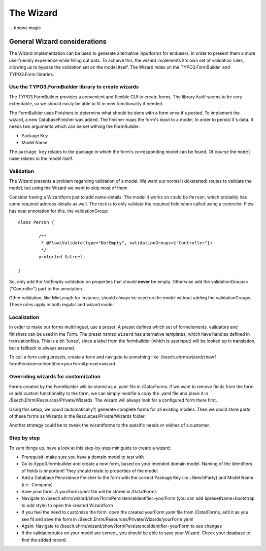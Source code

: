 ﻿==========
The Wizard
==========

... knows magic

General Wizard considerations
=============================

The Wizard implementation can be used to generate alternative inputforms for endusers, in order to
present them a more userfriendly experience while filling out data. To achieve this, the wizard
implements it's own set of validation rules, allowing us to bypass the validation set on the model
itself. The Wizard relies on the TYPO3.FormBuilder and TYPO3.Form libraries.

Use the TYPO3.FormBuilder library to create wizards
---------------------------------------------------

The TYPO3.FormBuilder provides a convenient and flexible GUI to create forms. The library itself seems
to be very extendable, so we should easily be able to fit in new functionality if needed.

The FormBuilder uses Finishers to determine what should be done with a form once it's posted. To
implement the wizard, a new DatabaseFinisher was added. The finisher maps the form's input to a model,
in order to persist it's data. It needs two arguments which can be set withing the FormBuilder:

* Package Key
* Model Name

The ``package key`` relates to the package in which the form's corresponding model can be found. Of course
the ``model name`` relates to the model itself.

Validation
----------

The Wizard presents a problem regarding validation of a model. We want our normal (kickstarted) routes to
validate the model, but using the Wizard we want to skip most of them.

Consider having a Wizardform just to add name-details. The model it works on could be ``Person``, which
probably has some required address-details as well. The trick is to only validate the required field when
called using a controller. Flow has neat annotation for this, the validationGroup: ::

	class Person {

		/**
		 * @Flow\Validate(type="NotEmpty", validationGroups={"Controller"})
		 */
		protected $street;

	}

So, only add the NotEmpty validation on properties that should **never** be empty. Otherwise add the
validationGroups={"Controller"} part to the annotation.

Other validation, like MinLength for instance, should always be used on the model without adding the
validationGroups. These rules apply in both regular and wizard mode.

Localization
--------------------

In order to make our forms multilingual, use a preset. A preset defines which set of formelements, validators
and finishers can be used in the Form. The preset named ``Wizard`` has alternative templates, which have handles
defined in translationfiles. This is a bit 'loose', since a label from the formbuilder (which is userinput) will be
looked up in translation, but a fallback is always assured.

To call a form using presets, create a form and navigate to something like:
/beech.ehrm/wizard/show?formPersistenceIdentifier=yourForm&preset=wizard

Overriding wizards for customization
------------------------------------

Forms created by the FormBuilder will be stored as a .yaml file in /Data/Forms. If we want to remove fields
from the form or add custom functionality to the form, we can simply modifie a copy the .yaml file and place
it in /Beech.Ehrm/Resources/Private/Wizards. The wizard will always look for a configured form there first.

Using this setup, we could (automatically?) generate complete forms for all existing models. Then we could
store parts of these forms as Wizards in the Resources/Private/Wizards folder.

Another strategy could be to tweak the wizardforms to the specific needs or wishes of a customer.

Step by step
------------

To sum things up, have a look at this step-by-step miniguide to create a wizard:

* Prerequisit: make sure you have a domain model to test with
* Go to /typo3.formbuilder and create a new form, based on your intended domain model. Naming of the identifiers
  of fields is important! They should relate to properties of the model.
* Add a Database Persistence Finisher to the form with the correct Package Key (i.e.: Beech\Party) and Model
  Name (i.e.: Company)
* Save your form. A yourForm.yaml file will be stored in /Data/Forms
* Navigate to /beech.ehrm/wizard/show?formPersistenceIdentifier=yourForm (you can add &presetName=bootstrap to
  add style) to open the created Wizardform
* If you feel the need to customize the form: open the created yourForm.yaml file from /Data/Forms, edit it as
  you see fit and save the form in /Beech.Ehrm/Resources/Private/Wizards/yourForm.yaml
* Again: Navigate to /beech.ehrm/wizard/show?formPersistenceIdentifier=yourForm to see changes
* If the validationrules on your model are correct, you should be able to save your Wizard. Check your database
  to find the added record.
